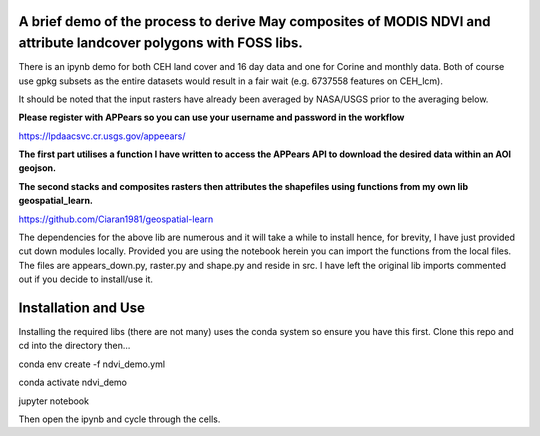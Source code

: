 A brief demo of the process to derive May composites of MODIS NDVI and attribute landcover polygons with FOSS libs.
~~~~~~~~~~~~~~~~~~~~~~~~~~~~~~~~~~~~~~~~~~~~~~~~~~~~~~~~~~~~~~~~~~~~~~~~~~~~~~~~~~~~~~~~~~~~~~~~~~~~~~~~~~~~~~~~~~~

There is an ipynb demo for both CEH land cover and 16 day data and one for Corine and monthly data. Both of course use gpkg subsets as the entire datasets would result in a fair wait (e.g. 6737558 features on CEH_lcm). 

It should be noted that the input rasters have already been averaged by NASA/USGS prior to the averaging below.

**Please register with APPears so you can use your username and password in the workflow**

https://lpdaacsvc.cr.usgs.gov/appeears/

**The first part utilises a function I have written to access the APPears API to download the desired data within an AOI geojson.**

**The second stacks and composites rasters then attributes the shapefiles using functions from my own lib geospatial_learn.** 

https://github.com/Ciaran1981/geospatial-learn

The dependencies for the above lib are numerous and it will take a while to install hence, for brevity, I have just provided cut down modules locally. Provided you are using the notebook herein you can import the functions from the local files. The files are appears_down.py, raster.py and shape.py and reside in src. I have left the original lib imports commented out if you decide to install/use it.

Installation and Use
~~~~~~~~~~~~~~~~~~~~

Installing the required libs (there are not many) uses the conda system so ensure you have this first. Clone this repo and cd into the directory then...

.. code-block:: bash

conda env create -f ndvi_demo.yml

conda activate ndvi_demo

jupyter notebook

Then open the ipynb and cycle through the cells.

